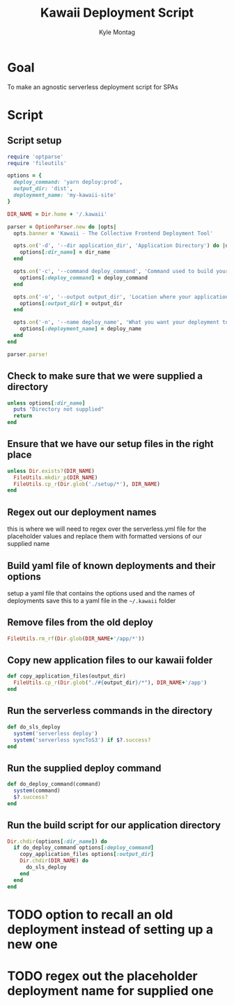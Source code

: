 #+TITLE: Kawaii Deployment Script
#+AUTHOR: Kyle Montag
#+EMAIL: thekylemontag@gmail.com
#+options: num:nil

* Goal
  To make an agnostic serverless deployment script for SPAs

* Script
:PROPERTIES:
:header-args: :shebang "#!/usr/bin/env ruby" :tangle kawaii
:END:
** Script setup 
 #+BEGIN_SRC ruby
   require 'optparse'
   require 'fileutils'

   options = {
     deploy_command: 'yarn deploy:prod',
     output_dir: 'dist',
     deployment_name: 'my-kawaii-site'
   }

   DIR_NAME = Dir.home + '/.kawaii'

   parser = OptionParser.new do |opts|
     opts.banner = 'Kawaii - The Collective Frontend Deployment Tool'

     opts.on('-d', '--dir application_dir', 'Application Directory') do |dir_name|
       options[:dir_name] = dir_name
     end

     opts.on('-c', '--command deploy_command', 'Command used to build your application') do |deploy_command|
       options[:deploy_command] = deploy_command
     end

     opts.on('-o', '--output output_dir', 'Location where your application is output') do |output_dir|
       options[:output_dir] = output_dir
     end

     opts.on('-n', '--name deploy_name', 'What you want your deployment to be called') do |deploy_name|
       options[:deployment_name] = deploy_name
     end
   end

   parser.parse!
    #+END_SRC 

** Check to make sure that we were supplied a directory
#+BEGIN_SRC ruby
unless options[:dir_name]
  puts "Directory not supplied"
  return
end
#+END_SRC

** Ensure that we have our setup files in the right place
#+BEGIN_SRC ruby
  unless Dir.exists?(DIR_NAME)
    FileUtils.mkdir_p(DIR_NAME)
    FileUtils.cp_r(Dir.glob('./setup/*'), DIR_NAME)
  end
#+END_SRC

** Regex out our deployment names
   this is where we will need to regex over the serverless.yml file for the placeholder values
   and replace them with formatted versions of our supplied name

** Build yaml file of known deployments and their options
   setup a yaml file that contains the options used and the names of deployments
   save this to a yaml file in the =~/.kawaii= folder
   
** Remove files from the old deploy
#+BEGIN_SRC ruby
FileUtils.rm_rf(Dir.glob(DIR_NAME+'/app/*'))
#+END_SRC

** Copy new application files to our kawaii folder
#+BEGIN_SRC ruby
  def copy_application_files(output_dir)
    FileUtils.cp_r(Dir.glob("./#{output_dir}/*"), DIR_NAME+'/app')
  end
#+END_SRC

** Run the serverless commands in the directory
#+BEGIN_SRC ruby
def do_sls_deploy
  system('serverless deploy')
  system('serverless syncToS3') if $?.success?
end
#+END_SRC

** Run the supplied deploy command
#+BEGIN_SRC ruby
def do_deploy_command(command)
  system(command)
  $?.success?
end
#+END_SRC
** Run the build script for our application directory
#+BEGIN_SRC ruby
  Dir.chdir(options[:dir_name]) do
    if do_deploy_command options[:deploy_command]
      copy_application_files options[:output_dir]
      Dir.chdir(DIR_NAME) do
        do_sls_deploy
      end
    end
  end
#+END_SRC

* TODO option to recall an old deployment instead of setting up a new one
* TODO regex out the placeholder deployment name for supplied one
